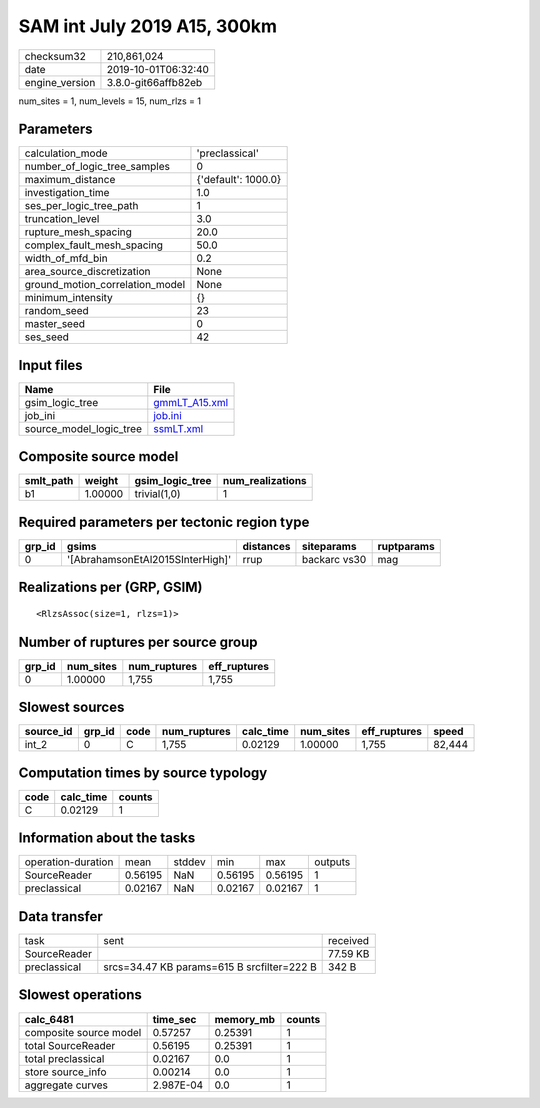 SAM int July 2019 A15, 300km
============================

============== ===================
checksum32     210,861,024        
date           2019-10-01T06:32:40
engine_version 3.8.0-git66affb82eb
============== ===================

num_sites = 1, num_levels = 15, num_rlzs = 1

Parameters
----------
=============================== ===================
calculation_mode                'preclassical'     
number_of_logic_tree_samples    0                  
maximum_distance                {'default': 1000.0}
investigation_time              1.0                
ses_per_logic_tree_path         1                  
truncation_level                3.0                
rupture_mesh_spacing            20.0               
complex_fault_mesh_spacing      50.0               
width_of_mfd_bin                0.2                
area_source_discretization      None               
ground_motion_correlation_model None               
minimum_intensity               {}                 
random_seed                     23                 
master_seed                     0                  
ses_seed                        42                 
=============================== ===================

Input files
-----------
======================= ================================
Name                    File                            
======================= ================================
gsim_logic_tree         `gmmLT_A15.xml <gmmLT_A15.xml>`_
job_ini                 `job.ini <job.ini>`_            
source_model_logic_tree `ssmLT.xml <ssmLT.xml>`_        
======================= ================================

Composite source model
----------------------
========= ======= =============== ================
smlt_path weight  gsim_logic_tree num_realizations
========= ======= =============== ================
b1        1.00000 trivial(1,0)    1               
========= ======= =============== ================

Required parameters per tectonic region type
--------------------------------------------
====== ================================ ========= ============ ==========
grp_id gsims                            distances siteparams   ruptparams
====== ================================ ========= ============ ==========
0      '[AbrahamsonEtAl2015SInterHigh]' rrup      backarc vs30 mag       
====== ================================ ========= ============ ==========

Realizations per (GRP, GSIM)
----------------------------

::

  <RlzsAssoc(size=1, rlzs=1)>

Number of ruptures per source group
-----------------------------------
====== ========= ============ ============
grp_id num_sites num_ruptures eff_ruptures
====== ========= ============ ============
0      1.00000   1,755        1,755       
====== ========= ============ ============

Slowest sources
---------------
========= ====== ==== ============ ========= ========= ============ ======
source_id grp_id code num_ruptures calc_time num_sites eff_ruptures speed 
========= ====== ==== ============ ========= ========= ============ ======
int_2     0      C    1,755        0.02129   1.00000   1,755        82,444
========= ====== ==== ============ ========= ========= ============ ======

Computation times by source typology
------------------------------------
==== ========= ======
code calc_time counts
==== ========= ======
C    0.02129   1     
==== ========= ======

Information about the tasks
---------------------------
================== ======= ====== ======= ======= =======
operation-duration mean    stddev min     max     outputs
SourceReader       0.56195 NaN    0.56195 0.56195 1      
preclassical       0.02167 NaN    0.02167 0.02167 1      
================== ======= ====== ======= ======= =======

Data transfer
-------------
============ ========================================== ========
task         sent                                       received
SourceReader                                            77.59 KB
preclassical srcs=34.47 KB params=615 B srcfilter=222 B 342 B   
============ ========================================== ========

Slowest operations
------------------
====================== ========= ========= ======
calc_6481              time_sec  memory_mb counts
====================== ========= ========= ======
composite source model 0.57257   0.25391   1     
total SourceReader     0.56195   0.25391   1     
total preclassical     0.02167   0.0       1     
store source_info      0.00214   0.0       1     
aggregate curves       2.987E-04 0.0       1     
====================== ========= ========= ======